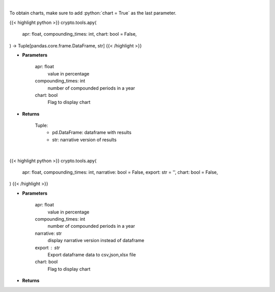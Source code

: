 .. role:: python(code)
    :language: python
    :class: highlight

|

To obtain charts, make sure to add :python:`chart = True` as the last parameter.

.. raw:: html

    <h3>
    > Getting data
    </h3>

{{< highlight python >}}
crypto.tools.apy(
    apr: float,
    compounding_times: int,
    chart: bool = False,
) -> Tuple[pandas.core.frame.DataFrame, str]
{{< /highlight >}}

.. raw:: html

    <p>
    Converts apr into apy
    </p>

* **Parameters**

    apr: float
        value in percentage
    compounding_times: int
        number of compounded periods in a year
    chart: bool
       Flag to display chart


* **Returns**

    Tuple:
        - pd.DataFrame: dataframe with results
        - str: narrative version of results

|

.. raw:: html

    <h3>
    > Getting charts
    </h3>

{{< highlight python >}}
crypto.tools.apy(
    apr: float,
    compounding_times: int,
    narrative: bool = False,
    export: str = '',
    chart: bool = False,
)
{{< /highlight >}}

.. raw:: html

    <p>
    Displays APY value converted from APR
    </p>

* **Parameters**

    apr: float
        value in percentage
    compounding_times: int
        number of compounded periods in a year
    narrative: str
        display narrative version instead of dataframe
    export : str
        Export dataframe data to csv,json,xlsx file
    chart: bool
       Flag to display chart


* **Returns**

    
